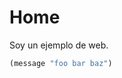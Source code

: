 * Home
:PROPERTIES:
:ONE: one-custom-default
:CUSTOM_ID: /
:END:

Soy un ejemplo de web.

#+BEGIN_SRC emacs-lisp
(message "foo bar baz")
#+END_SRC
